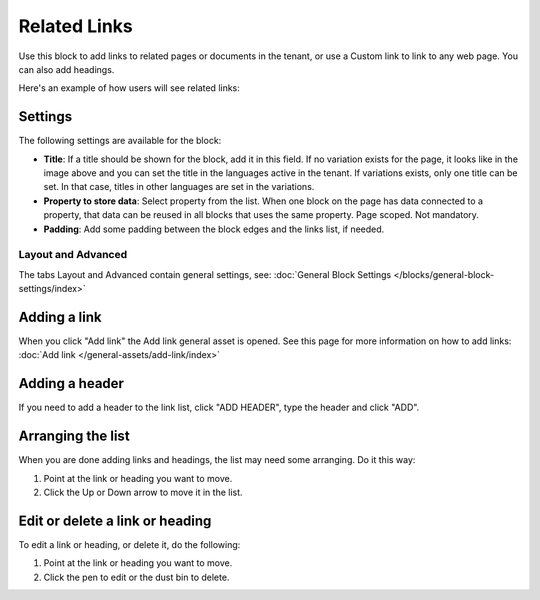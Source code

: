 Related Links
===========================================

Use this block to add links to related pages or documents in the tenant, or use a Custom link to link to any web page. You can also add headings.

Here's an example of how users will see related links:

.. image:: related-links-example.png

Settings
*********
The following settings are available for the block:

.. image:: related-links-settings-new.png

+ **Title**: If a title should be shown for the block, add it in this field. If no variation exists for the page, it looks like in the image above and you can set the title in the languages active in the tenant. If variations exists, only one title can be set. In that case, titles in other languages are set in the variations.
+ **Property to store data**: Select property from the list. When one block on the page has data connected to a property, that data can be reused in all blocks that uses the same property. Page scoped. Not mandatory.
+ **Padding**: Add some padding between the block edges and the links list, if needed.

Layout and Advanced
---------------------
The tabs Layout and Advanced contain general settings, see: :doc:`General Block Settings </blocks/general-block-settings/index>`

Adding a link
**************
When you click "Add link" the Add link general asset is opened. See this page for more information on how to add links: :doc:`Add link </general-assets/add-link/index>`

Adding a header
*****************
If you need to add a header to the link list, click "ADD HEADER", type the header and click "ADD".

.. image:: add-link-header.png

Arranging the list
*******************
When you are done adding links and headings, the list may need some arranging. Do it this way:

1. Point at the link or heading you want to move.
2. Click the Up or Down arrow to move it in the list.

.. image:: add-link-move.png

Edit or delete a link or heading
*********************************
To edit a link or heading, or delete it, do the following:

1. Point at the link or heading you want to move.
2. Click the pen to edit or the dust bin to delete.

.. image:: add-link-edit-remove.png